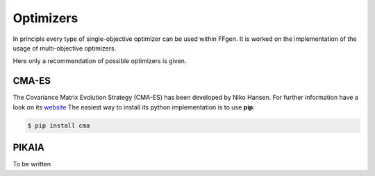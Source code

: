 .. molsys documentation master file, created by
   sphinx-quickstart on Mon Aug 21 14:29:21 2017.
   You can adapt this file completely to your liking, but it should at least
   contain the root `toctree` directive.


Optimizers
##########

In principle every type of single-objective optimizer can be used within FFgen.
It is worked on the implementation of the usage of multi-objective optimizers.

Here only a recommendation of possible optimizers is given.

.. _CMA-ES:

CMA-ES
======
The Covariance Matrix Evolution Strategy (CMA-ES) has been developed by Niko Hansen.
For further information have a look on its `website <https://www.lri.fr/~hansen/cmaesintro.html>`_
The easiest way to install its python implementation is to use **pip**:

.. code-block:: bash

   $ pip install cma


.. _PIKAIA:

PIKAIA
======
To be written
